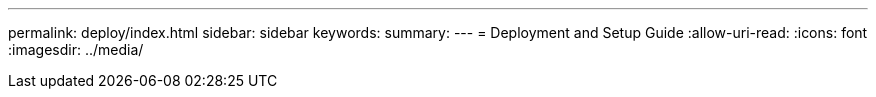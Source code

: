 ---
permalink: deploy/index.html 
sidebar: sidebar 
keywords:  
summary:  
---
= Deployment and Setup Guide
:allow-uri-read: 
:icons: font
:imagesdir: ../media/


